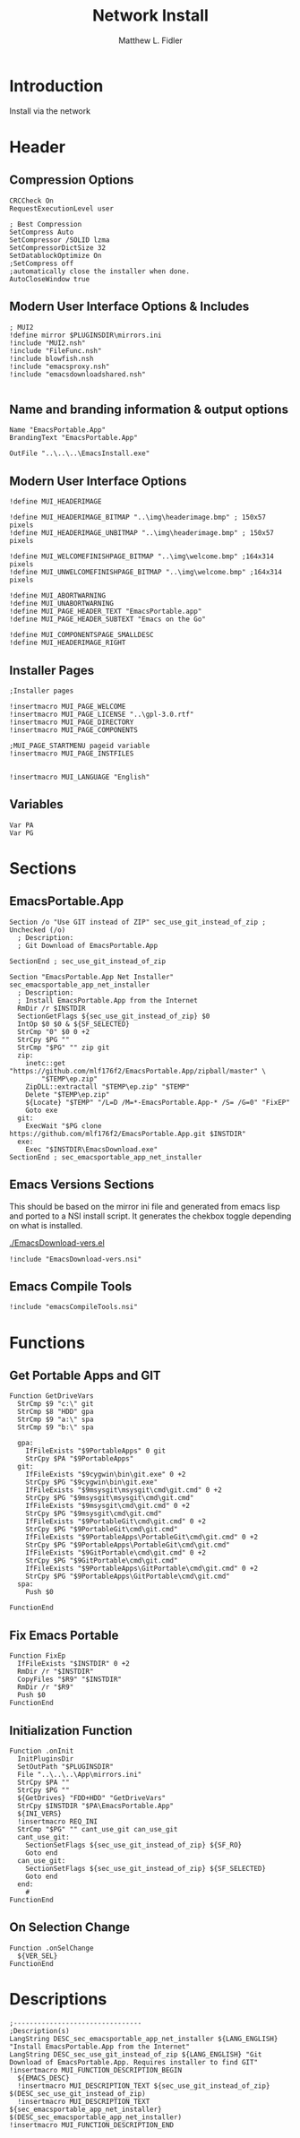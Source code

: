 #+TITLE: Network Install
#+AUTHOR: Matthew L. Fidler
#+PROPERTY: tangle install-net.nsi
* Introduction
Install via the network
* Header
** Compression Options
#+BEGIN_SRC nsis
CRCCheck On
RequestExecutionLevel user

; Best Compression
SetCompress Auto
SetCompressor /SOLID lzma
SetCompressorDictSize 32
SetDatablockOptimize On
;SetCompress off
;automatically close the installer when done.
AutoCloseWindow true 
#+END_SRC
** Modern User Interface Options & Includes
#+BEGIN_SRC nsis
  ; MUI2
  !define mirror $PLUGINSDIR\mirrors.ini
  !include "MUI2.nsh"
  !include "FileFunc.nsh"
  !include blowfish.nsh
  !include "emacsproxy.nsh"
  !include "emacsdownloadshared.nsh"
  
#+END_SRC
** Name and branding information & output options
#+BEGIN_SRC nsis
Name "EmacsPortable.App"
BrandingText "EmacsPortable.App"

OutFile "..\..\..\EmacsInstall.exe"
#+END_SRC
** Modern User Interface Options
#+BEGIN_SRC nsis
!define MUI_HEADERIMAGE

!define MUI_HEADERIMAGE_BITMAP "..\img\headerimage.bmp" ; 150x57 pixels
!define MUI_HEADERIMAGE_UNBITMAP "..\img\headerimage.bmp" ; 150x57 pixels

!define MUI_WELCOMEFINISHPAGE_BITMAP "..\img\welcome.bmp" ;164x314 pixels
!define MUI_UNWELCOMEFINISHPAGE_BITMAP "..\img\welcome.bmp" ;164x314 pixels

!define MUI_ABORTWARNING
!define MUI_UNABORTWARNING
!define MUI_PAGE_HEADER_TEXT "EmacsPortable.app"
!define MUI_PAGE_HEADER_SUBTEXT "Emacs on the Go"

!define MUI_COMPONENTSPAGE_SMALLDESC
!define MUI_HEADERIMAGE_RIGHT
#+END_SRC
** Installer Pages
#+BEGIN_SRC nsis
;Installer pages

!insertmacro MUI_PAGE_WELCOME
!insertmacro MUI_PAGE_LICENSE "..\gpl-3.0.rtf"
!insertmacro MUI_PAGE_DIRECTORY
!insertmacro MUI_PAGE_COMPONENTS

;MUI_PAGE_STARTMENU pageid variable
!insertmacro MUI_PAGE_INSTFILES


!insertmacro MUI_LANGUAGE "English"
#+END_SRC
** Variables
#+BEGIN_SRC nsis
Var PA
Var PG
#+END_SRC
* Sections
** EmacsPortable.App
#+BEGIN_SRC nsis
Section /o "Use GIT instead of ZIP" sec_use_git_instead_of_zip ; Unchecked (/o)
  ; Description:
  ; Git Download of EmacsPortable.App
  
SectionEnd ; sec_use_git_instead_of_zip

Section "EmacsPortable.App Net Installer" sec_emacsportable_app_net_installer 
  ; Description:
  ; Install EmacsPortable.App from the Internet
  RmDir /r $INSTDIR
  SectionGetFlags ${sec_use_git_instead_of_zip} $0
  IntOp $0 $0 & ${SF_SELECTED}
  StrCmp "0" $0 0 +2
  StrCpy $PG ""
  StrCmp "$PG" "" zip git
  zip:
    inetc::get "https://github.com/mlf176f2/EmacsPortable.App/zipball/master" \
        "$TEMP\ep.zip"
    ZipDLL::extractall "$TEMP\ep.zip" "$TEMP"
    Delete "$TEMP\ep.zip"
    ${Locate} "$TEMP" "/L=D /M=*-EmacsPortable.App-* /S= /G=0" "FixEP"
    Goto exe
  git:
    ExecWait "$PG clone https://github.com/mlf176f2/EmacsPortable.App.git $INSTDIR"
  exe:
    Exec "$INSTDIR\EmacsDownload.exe"
SectionEnd ; sec_emacsportable_app_net_installer
#+END_SRC
** Emacs Versions Sections
 This should be based on the mirror ini file and generated from emacs
 lisp and ported to a NSI install script.  It generates the chekbox
 toggle depending on what is installed.
 
 [[./EmacsDownload-vers.el]]

#+BEGIN_SRC nsis
!include "EmacsDownload-vers.nsi"
#+END_SRC

** Emacs Compile Tools
#+BEGIN_SRC nsis
!include "emacsCompileTools.nsi"
#+END_SRC
* Functions
** Get Portable Apps and GIT
#+BEGIN_SRC nsis
Function GetDriveVars
  StrCmp $9 "c:\" git
  StrCmp $8 "HDD" gpa
  StrCmp $9 "a:\" spa
  StrCmp $9 "b:\" spa
  
  gpa:
    IfFileExists "$9PortableApps" 0 git
    StrCpy $PA "$9PortableApps"
  git:
    IfFileExists "$9cygwin\bin\git.exe" 0 +2
    StrCpy $PG "$9cygwin\bin\git.exe"
    IfFileExists "$9msysgit\msysgit\cmd\git.cmd" 0 +2
    StrCpy $PG "$9msysgit\msysgit\cmd\git.cmd"
    IfFileExists "$9msysgit\cmd\git.cmd" 0 +2
    StrCpy $PG "$9msysgit\cmd\git.cmd"
    IfFileExists "$9PortableGit\cmd\git.cmd" 0 +2
    StrCpy $PG "$9PortableGit\cmd\git.cmd"
    IfFileExists "$9PortableApps\PortableGit\cmd\git.cmd" 0 +2
    StrCpy $PG "$9PortableApps\PortableGit\cmd\git.cmd"
    IfFileExists "$9GitPortable\cmd\git.cmd" 0 +2
    StrCpy $PG "$9GitPortable\cmd\git.cmd"
    IfFileExists "$9PortableApps\GitPortable\cmd\git.cmd" 0 +2
    StrCpy $PG "$9PortableApps\GitPortable\cmd\git.cmd"
  spa:
    Push $0
    
FunctionEnd
#+END_SRC
** Fix Emacs Portable
#+BEGIN_SRC nsis
Function FixEp
  IfFileExists "$INSTDIR" 0 +2
  RmDir /r "$INSTDIR"
  CopyFiles "$R9" "$INSTDIR"
  RmDir /r "$R9"
  Push $0
FunctionEnd
#+END_SRC
** Initialization Function
#+BEGIN_SRC nsis
  Function .onInit
    InitPluginsDir
    SetOutPath "$PLUGINSDIR"
    File "..\..\..\App\mirrors.ini"
    StrCpy $PA ""
    StrCpy $PG ""
    ${GetDrives} "FDD+HDD" "GetDriveVars"
    StrCpy $INSTDIR "$PA\EmacsPortable.App"
    ${INI_VERS}
    !insertmacro REQ_INI
    StrCmp "$PG" "" cant_use_git can_use_git
    cant_use_git:
      SectionSetFlags ${sec_use_git_instead_of_zip} ${SF_RO}
      Goto end
    can_use_git:
      SectionSetFlags ${sec_use_git_instead_of_zip} ${SF_SELECTED}
      Goto end
    end:
      #
  FunctionEnd
#+END_SRC

** On Selection Change
#+BEGIN_SRC nsis
  Function .onSelChange
    ${VER_SEL}
  FunctionEnd  
#+END_SRC
* Descriptions
#+BEGIN_SRC nsis
  ;--------------------------------
  ;Description(s)
  LangString DESC_sec_emacsportable_app_net_installer ${LANG_ENGLISH} "Install EmacsPortable.App from the Internet"
  LangString DESC_sec_use_git_instead_of_zip ${LANG_ENGLISH} "Git Download of EmacsPortable.App. Requires installer to find GIT"
  !insertmacro MUI_FUNCTION_DESCRIPTION_BEGIN
    ${EMACS_DESC}
    !insertmacro MUI_DESCRIPTION_TEXT ${sec_use_git_instead_of_zip} $(DESC_sec_use_git_instead_of_zip)
    !insertmacro MUI_DESCRIPTION_TEXT ${sec_emacsportable_app_net_installer} $(DESC_sec_emacsportable_app_net_installer)
  !insertmacro MUI_FUNCTION_DESCRIPTION_END
  
#+END_SRC
